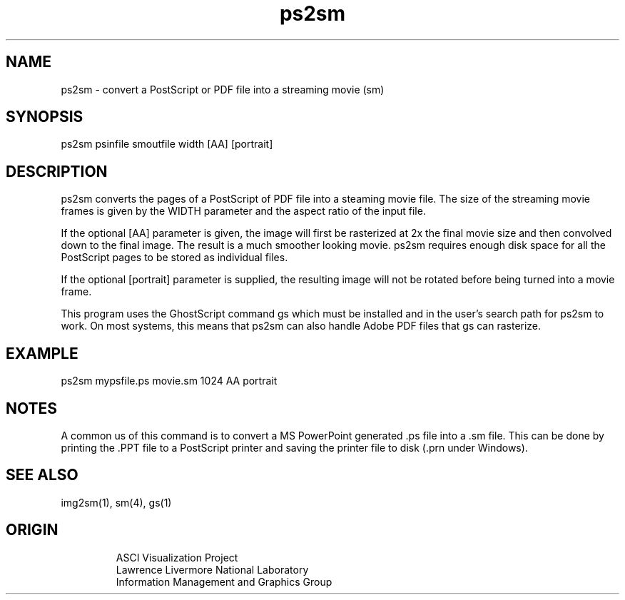 '\" "
'\" ASCI Visualization Project  "
'\" "
'\" Lawrence Livermore National Laboratory "
'\" Information Management and Graphics Group "
'\" P.O. Box 808, Mail Stop L-561 "
'\" Livermore, CA 94551-0808 "
'\" "
'\" For information about this project see: "
'\" 	http://www.llnl.gov/sccd/lc/img/  "
'\" "
'\" 	or contact: asciviz@llnl.gov "
'\" "
'\" For copyright and disclaimer information see: "
'\"     man llnl_copyright "	
'\" "
'\" $Id: ps2sm.1,v 1.1 2007/06/13 18:59:34 wealthychef Exp $ "
'\" $Name:  $ "
'\" "
.TH ps2sm 1
.SH NAME
ps2sm - convert a PostScript or PDF file into a streaming movie (sm)
.SH SYNOPSIS
ps2sm psinfile smoutfile width [AA] [portrait]
.SH DESCRIPTION
ps2sm converts the pages of a PostScript of PDF file into a steaming
movie file.  The size of the streaming movie frames is given
by the WIDTH parameter and the aspect ratio of the input
file.
.PP
If the optional [AA] parameter is given, the image will first
be rasterized at 2x the final movie size and then convolved
down to the final image.  The result is a much smoother 
looking movie.
ps2sm requires enough disk space for all the PostScript pages to be
stored as individual files. 
.PP
If the optional [portrait] parameter is supplied, the
resulting image will not be rotated before being turned
into a movie frame.
.PP
This program uses the GhostScript command gs which must be 
installed and in the user's search path for ps2sm to work.
On most systems, this means that ps2sm can also handle
Adobe PDF files that gs can rasterize.
.SH EXAMPLE
ps2sm mypsfile.ps movie.sm 1024 AA portrait
.SH NOTES
A common us of this command is to convert a MS PowerPoint 
generated .ps file into a .sm file.  This can be done by
printing the .PPT file to a PostScript printer and saving 
the printer file to disk (.prn under Windows).
.SH SEE ALSO
img2sm(1), sm(4), gs(1)
.SH ORIGIN
.PP
.RS
ASCI Visualization Project 
.RE
.RS
Lawrence Livermore National Laboratory
.RE
.RS
Information Management and Graphics Group
.RE
